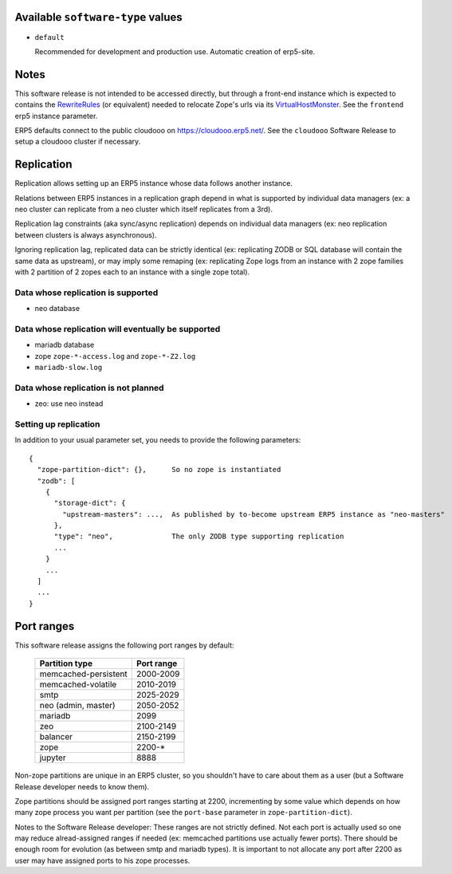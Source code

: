 Available ``software-type`` values
==================================

- ``default``

  Recommended for development and production use. Automatic creation of
  erp5-site.

Notes
=====

This software release is not intended to be accessed directly, but through a
front-end instance which is expected to contains the RewriteRules_ (or
equivalent) needed to relocate Zope's urls via its VirtualHostMonster_. See the
``frontend`` erp5 instance parameter.

ERP5 defaults connect to the public cloudooo on https://cloudooo.erp5.net/.
See the ``cloudooo`` Software Release to setup a cloudooo cluster if necessary.

Replication
===========

Replication allows setting up an ERP5 instance whose data follows another
instance.

Relations between ERP5 instances in a replication graph depend in what is
supported by individual data managers (ex: a neo cluster can replicate from a
neo cluster which itself replicates from a 3rd).

Replication lag constraints (aka sync/async replication) depends on individual
data managers (ex: neo replication between clusters is always asynchronous).

Ignoring replication lag, replicated data can be strictly identical (ex:
replicating ZODB or SQL database will contain the same data as upstream), or
may imply some remaping (ex: replicating Zope logs from an instance with 2 zope
families with 2 partition of 2 zopes each to an instance with a single zope
total).

Data whose replication is supported
-----------------------------------

- neo database

Data whose replication will eventually be supported
---------------------------------------------------

- mariadb database
- zope ``zope-*-access.log`` and ``zope-*-Z2.log``
- ``mariadb-slow.log``

Data whose replication is not planned
-------------------------------------

- zeo: use neo instead

Setting up replication
----------------------

In addition to your usual parameter set, you needs to provide the following parameters::

  {
    "zope-partition-dict": {},      So no zope is instantiated
    "zodb": [
      {
        "storage-dict": {
          "upstream-masters": ...,  As published by to-become upstream ERP5 instance as "neo-masters"
        },
        "type": "neo",              The only ZODB type supporting replication
        ...
      }
      ...
    ]
    ...
  }

Port ranges
===========

This software release assigns the following port ranges by default:

  ====================  ==========
  Partition type        Port range
  ====================  ==========
  memcached-persistent  2000-2009
  memcached-volatile    2010-2019
  smtp                  2025-2029
  neo (admin, master)   2050-2052
  mariadb               2099
  zeo                   2100-2149
  balancer              2150-2199
  zope                  2200-*
  jupyter               8888
  ====================  ==========

Non-zope partitions are unique in an ERP5 cluster, so you shouldn't have to
care about them as a user (but a Software Release developer needs to know
them).

Zope partitions should be assigned port ranges starting at 2200, incrementing
by some value which depends on how many zope process you want per partition
(see the ``port-base`` parameter in ``zope-partition-dict``).

Notes to the Software Release developer: These ranges are not strictly
defined. Not each port is actually used so one may reduce alread-assigned
ranges if needed (ex: memcached partitions use actually fewer ports). There
should be enough room for evolution (as between smtp and mariadb types). It is
important to not allocate any port after 2200 as user may have assigned ports
to his zope processes.

.. _RewriteRules: http://httpd.apache.org/docs/current/en/mod/mod_rewrite.html#rewriterule
.. _VirtualHostMonster: http://docs.zope.org/zope2/zope2book/VirtualHosting.html